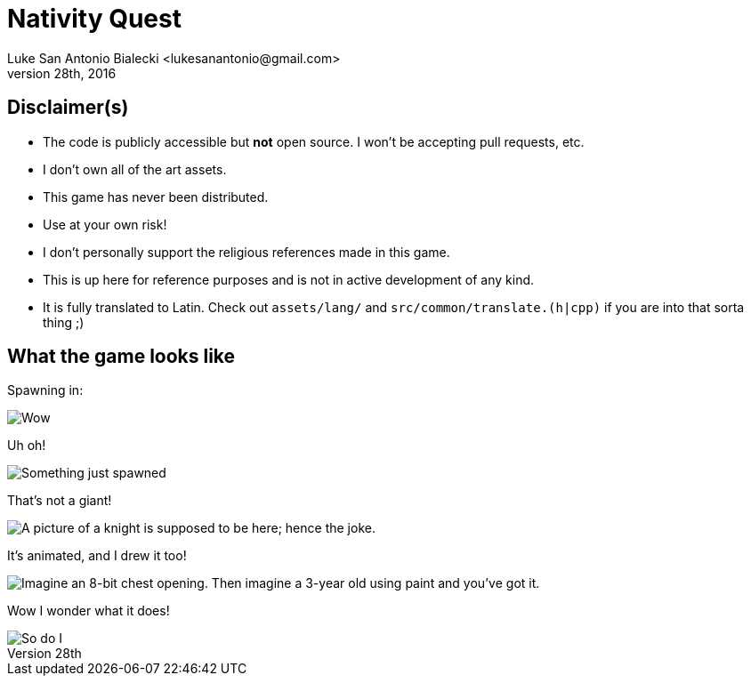 = Nativity Quest
:imagesdir: readme_images
Luke San Antonio Bialecki <lukesanantonio@gmail.com>
July 28th, 2016

== Disclaimer(s)

* The code is publicly accessible but *not* open source. I won't be accepting
  pull requests, etc.
* I don't own all of the art assets.
* This game has never been distributed.
* Use at your own risk!
* I don't personally support the religious references made in this game.
* This is up here for reference purposes and is not in active development of any
kind.
* It is fully translated to Latin. Check out `assets/lang/` and
  `src/common/translate.(h|cpp)` if you are into that sorta thing ;)

== What the game looks like

Spawning in:

image::newturn.png[Wow, these graphics are bad!]

Uh oh!

image::uhoh.png[Something just spawned, a giant I think.]

That's not a giant!

image::knight.png[A picture of a knight is supposed to be here; hence the joke.]

It's animated, and I drew it too!

image::uncrating.png[Imagine an 8-bit chest opening. Then imagine a 3-year old using paint and you've got it.]

Wow I wonder what it does!

image::finding.png[So do I]

